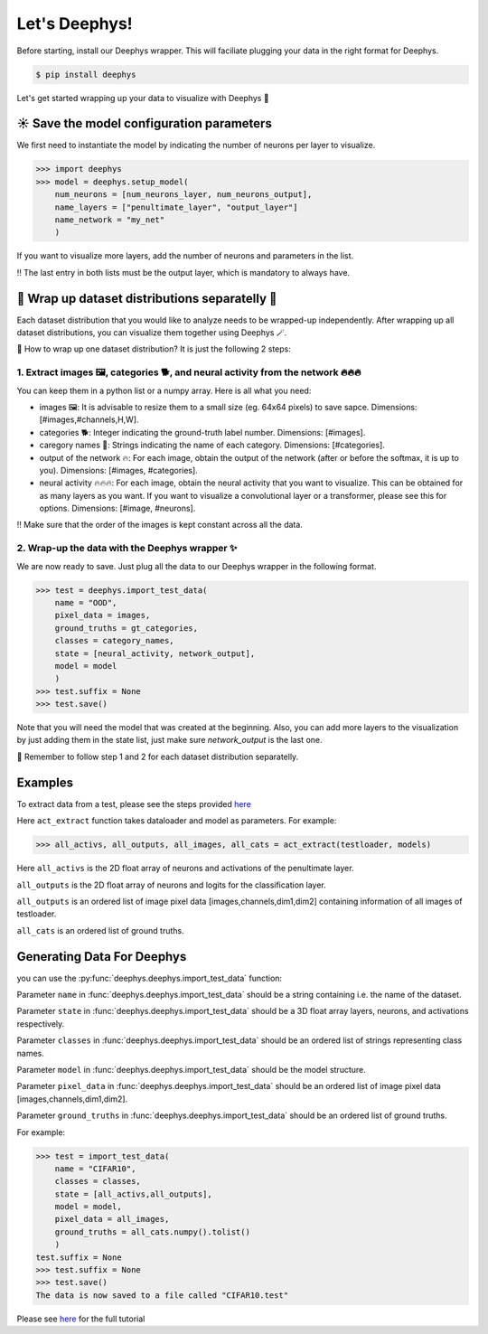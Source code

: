 Let's Deephys! 
=============

Before starting, install our Deephys wrapper. This will faciliate plugging your data in the right format for Deephys.

.. code-block:: console

  $ pip install deephys


Let's get started wrapping up your data to visualize with Deephys  🚀

☀️ Save the model configuration parameters
--------------------------------------

We first need to instantiate the model by indicating the number of neurons per layer to visualize.

>>> import deephys
>>> model = deephys.setup_model(
    num_neurons = [num_neurons_layer, num_neurons_output],
    name_layers = ["penultimate_layer", "output_layer"]
    name_network = "my_net"
    )
    
If you want to visualize more layers, add the number of neurons and parameters in the list.

‼️ The last entry in both lists must be the output layer, which is mandatory to always have.


🎏 Wrap up dataset distributions separatelly 🎏
--------------------------------------

Each dataset distribution that you would like to analyze needs to be wrapped-up independently. After wrapping up all dataset distributions, you can visualize them together using Deephys 🪄.  

🤔 How to wrap up one dataset distribution? It is just the following 2 steps:

1. Extract images 🖼️, categories 🐕, and neural activity from the network 🔥🔥🔥
~~~~~~~~~~~~~~~~~~~~~~~~~~~~~~~~~~~~~~~~~~~~~~~~~~~~~~~~~~~~~~~~~~~~~~~~~~~~~~

You can keep them in a python list or a numpy array. Here is all what you need:

- images 🖼️: It is advisable to resize them to a small size (eg. 64x64 pixels) to save sapce. Dimensions: [#images,#channels,H,W].
- categories 🐕: Integer indicating the ground-truth label number. Dimensions: [#images].
- caregory names 🎈: Strings indicating the name of each category. Dimensions: [#categories].
- output of the network 🔥: For each image, obtain the output of the network (after or before the softmax, it is up to you). Dimensions: [#images, #categories].
- neural activity 🔥🔥🔥: For each image, obtain the neural activity that you want to visualize. This can be obtained for as many layers as you want. If you want to visualize a convolutional layer or a transformer, please see this for options. Dimensions: [#image, #neurons].

‼️ Make sure that the order of the images is kept constant across all the data.

2. Wrap-up the data with the Deephys wrapper ✨
~~~~~~~~~~~~~~~~~~~~~~~~~~~~~~~~~~~~~~~~~~~~~~~~~~~~~~~~~~~~~~~~~~~~~~~~~~~~~~

We are now ready to save. Just plug all the data to our Deephys wrapper in the following format. 

>>> test = deephys.import_test_data(
    name = "OOD",
    pixel_data = images,
    ground_truths = gt_categories,
    classes = category_names,
    state = [neural_activity, network_output],
    model = model
    )
>>> test.suffix = None
>>> test.save()


Note that you will need the model that was created at the beginning. Also, you can add more layers to the visualization by just adding them in the state list, just make sure `network_output` is the last one.

🎏 Remember to follow step 1 and 2 for each dataset distribution separatelly.


Examples 
--------------------------------------

To extract data from a test, please see the steps provided `here <https://colab.research.google.com/github/mjgroth/deephys-aio/blob/master/Python_Tutorial.ipynb>`_

Here ``act_extract`` function takes dataloader and model as parameters. For example: 

>>> all_activs, all_outputs, all_images, all_cats = act_extract(testloader, models)

Here ``all_activs`` is the 2D float array of neurons and activations of the penultimate layer.

``all_outputs`` is the 2D float array of neurons and logits for the classification layer.

``all_outputs`` is an ordered list of image pixel data [images,channels,dim1,dim2] containing information of all images of testloader.

``all_cats`` is an ordered list of ground truths.

Generating Data For Deephys
---------------------------
you can use the :py:func:`deephys.deephys.import_test_data` function:

Parameter ``name`` in :func:`deephys.deephys.import_test_data` should be a string containing i.e. the name of the dataset.

Parameter ``state`` in :func:`deephys.deephys.import_test_data` should be a 3D float array layers, neurons, and activations respectively.

Parameter ``classes`` in :func:`deephys.deephys.import_test_data` should be an ordered list of strings representing class names.

Parameter ``model`` in :func:`deephys.deephys.import_test_data` should be the model structure.

Parameter ``pixel_data`` in :func:`deephys.deephys.import_test_data` should be an ordered list of image pixel data [images,channels,dim1,dim2].

Parameter ``ground_truths`` in :func:`deephys.deephys.import_test_data` should be an ordered list of ground truths.

For example:

>>> test = import_test_data(
    name = "CIFAR10",
    classes = classes,
    state = [all_activs,all_outputs],
    model = model,
    pixel_data = all_images,
    ground_truths = all_cats.numpy().tolist()
    )
test.suffix = None
>>> test.suffix = None
>>> test.save()
The data is now saved to a file called "CIFAR10.test"

Please see `here <https://github.com/mjgroth/deephys-aio/blob/master/Python_Tutorial.ipynb>`_ for the full tutorial

